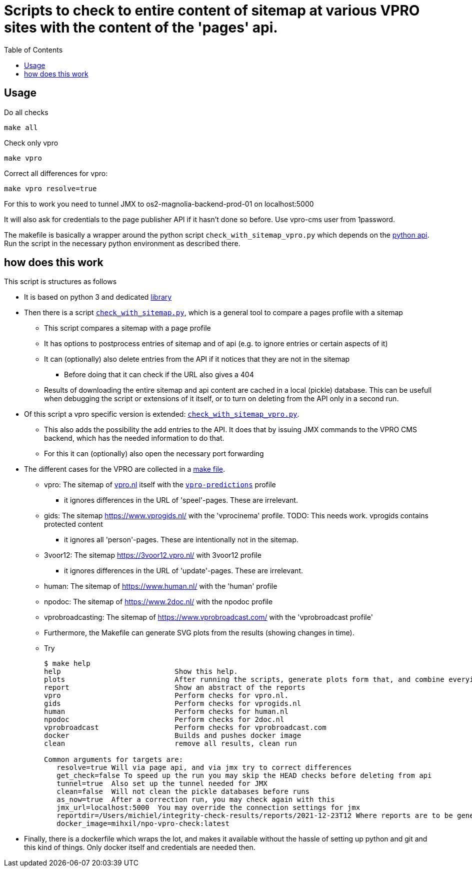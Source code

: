= Scripts to check to entire content of sitemap at various VPRO sites with the content of the 'pages' api.
:toc:

== Usage

Do all checks

[source,bash]
----
make all
----

Check only vpro
[source,bash]
----
make vpro
----

Correct all differences for vpro:
[source,bash]
----
make vpro resolve=true
----
For this to work you need to tunnel JMX to os2-magnolia-backend-prod-01 on localhost:5000

It will also ask for credentials to the page publisher API if it hasn't done so before. Use vpro-cms user from 1password.

The makefile is basically a wrapper around the python script `check_with_sitemap_vpro.py` which depends on the
link:https://github.com/npo-poms/pyapi[python api]. Run the script in the necessary python environment as described there.

== how does this work

This script is structures as follows

* It is based on python 3 and dedicated link:https://github.com/npo-poms/pyapi[library]
* Then there is a script `link:../check_with_sitemap.py[check_with_sitemap.py]`, which is a general tool to compare a pages profile with a sitemap

  ** This script compares a sitemap with a page profile
  ** It has options to postprocess entries of sitemap and of api (e.g. to ignore entries or certain aspects of it)
  ** It can (optionally) also delete entries from the API if it notices that they are not in the sitemap
  *** Before doing that it can check if the URL also gives a 404
  ** Results of downloading the entire sitemap and api content are cached in a local (pickle) database. This can be usefull when debugging the script or extensions of it itself, or to turn on deleting from the API only in a second run.

* Of this script a vpro specific version is extended: `link:./check_with_sitemap_vpro.py[check_with_sitemap_vpro.py]`.
  ** This also adds the possibility the add entries to the API. It does that by issuing JMX commands to the VPRO CMS backend, which has the needed information to do that.
  ** For this it can (optionally) also open the necessary port forwarding

* The different cases for the VPRO are collected in a link:Makefile[make file].
  ** vpro: The sitemap of link:https://www.vpro.nl/sitemap.xml[vpro.nl] itself with the `link:https://rs.poms.omroep.nl/v1/api/profiles/vpro-predictions[vpro-predictions]` profile
    *** it ignores differences in the URL of 'speel'-pages. These are irrelevant.
  ** gids: The sitemap https://www.vprogids.nl/ with the 'vprocinema' profile. TODO: This needs work. vprogids contains protected content
    *** it ignores all 'person'-pages. These are intentionally not in the sitemap.
  ** 3voor12: The sitemap https://3voor12.vpro.nl/ with 3voor12 profile
    *** it ignores differences in the URL of 'update'-pages. These are irrelevant.
  ** human: The sitemap of https://www.human.nl/ with the 'human' profile
  ** npodoc: The sitemap of https://www.2doc.nl/ with the npodoc profile
  ** vprobroadcasting: The sitemap of https://www.vprobroadcast.com/ with the 'vprobroadcast profile'
  ** Furthermore, the Makefile can generate SVG plots from the results (showing changes in time).
  ** Try
+
[source]
----
$ make help
help                           Show this help.
plots                          After running the scripts, generate plots form that, and combine everying in one plot too.
report                         Show an abstract of the reports
vpro                           Perform checks for vpro.nl.
gids                           Perform checks for vprogids.nl
human                          Perform checks for human.nl
npodoc                         Perform checks for 2doc.nl
vprobroadcast                  Perform checks for vprobroadcast.com
docker                         Builds and pushes docker image
clean                          remove all results, clean run

Common arguments for targets are:
   resolve=true Will via page api, and via jmx try to correct differences
   get_check=false To speed up the run you may skip the HEAD checks before deleting from api
   tunnel=true  Also set up the tunnel needed for JMX
   clean=false  Will not clean the pickle databases before runs
   as_now=true  After a correction run, you may check again with this
   jmx_url=localhost:5000  You may override the connection settings for jmx
   reportdir=/Users/michiel/integrity-check-results/reports/2021-12-23T12 Where reports are to be generated
   docker_image=mihxil/npo-vpro-check:latest
----

* Finally, there is a dockerfile which wraps the lot, and makes it available without the hassle of setting up python and git and this kind of things. Only docker itself and credentials are needed then.



